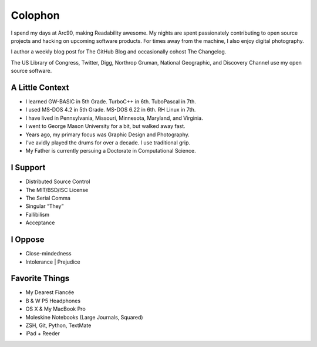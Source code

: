 Colophon
########


I spend my days at Arc90, making Readability awesome. My nights are spent passionately contributing to open source projects and hacking on upcoming software products. For times away from the machine, I also enjoy digital photography.

I author a weekly blog post for The GitHub Blog and occasionally cohost The Changelog.

The US Library of Congress, Twitter, Digg, Northrop Gruman, National Geographic, and Discovery Channel use my open source software.


A Little Context
~~~~~~~~~~~~~~~~

- I learned GW-BASIC in 5th Grade. TurboC++ in 6th. TuboPascal in 7th.
- I used MS-DOS 4.2 in 5th Grade. MS-DOS 6.22 in 6th. RH Linux in 7th.
- I have lived in Pennsylvania, Missouri, Minnesota, Maryland, and Virginia.
- I went to George Mason University for a bit, but walked away fast.
- Years ago, my primary focus was Graphic Design and Photography.
- I’ve avidly played the drums for over a decade. I use traditional grip.
- My Father is currently persuing a Doctorate in Computational Science.


I Support
~~~~~~~~~

- Distributed Source Control
- The MIT/BSD/ISC License
- The Serial Comma
- Singular “They”
- Fallibilism
- Acceptance


I Oppose
~~~~~~~~

- Close-mindedness
- Intolerance | Prejudice


Favorite Things
~~~~~~~~~~~~~~~

- My Dearest Fiancée
- B & W P5 Headphones
- OS X & My MacBook Pro
- Moleskine Notebooks (Large Journals, Squared)
- ZSH, Git, Python, TextMate
- iPad + Reeder


